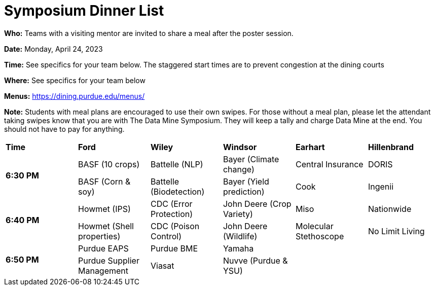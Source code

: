 = Symposium Dinner List 

*Who:* Teams with a visiting mentor are invited to share a meal after the poster session. 

*Date:* Monday, April 24, 2023

*Time:* See specifics for your team below. The staggered start times are to prevent congestion at the dining courts

*Where:* See specifics for your team below

*Menus:* https://dining.purdue.edu/menus/ 

*Note:* Students with meal plans are encouraged to use their own swipes. For those without a meal plan, please let the attendant taking swipes know that you are with The Data Mine Symposium. They will keep a tally and charge Data Mine at the end. You should not have to pay for anything. 



[cols="^.^1,^.^1,^.^1,^.^1,^.^1,^.^1"]
|===

|*Time* |*Ford* |*Wiley* |*Windsor* | *Earhart*  | *Hillenbrand*

.2+|*6:30 PM*
| BASF (10 crops)
| Battelle (NLP)
| Bayer (Climate change)
| Central Insurance
| DORIS

| BASF (Corn & soy)
| Battelle (Biodetection)
| Bayer (Yield prediction)
| Cook 
| Ingenii

.2+|*6:40 PM*
| Howmet (IPS)
| CDC (Error Protection)
| John Deere (Crop Variety)
| Miso
| Nationwide

| Howmet (Shell properties)
| CDC (Poison Control)
| John Deere (Wildlife)
| Molecular Stethoscope
| No Limit Living


.2+|*6:50 PM*
| Purdue EAPS
| Purdue BME
| Yamaha
|
|

| Purdue Supplier Management
| Viasat
| Nuvve (Purdue & YSU)
|
|


|===